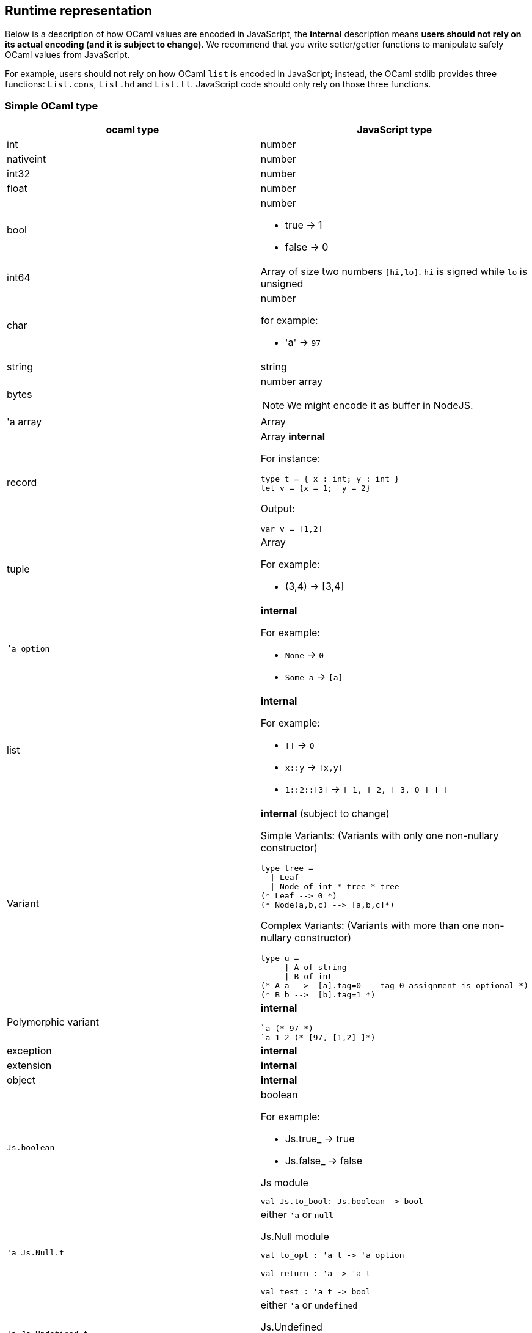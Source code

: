 
## Runtime representation

Below is a description of how OCaml values are encoded in JavaScript, 
the *internal* description means **users should not rely on its actual 
encoding (and it is subject to change)**. We recommend that you write
setter/getter functions to manipulate safely OCaml values from JavaScript.

For example, users should not rely on how OCaml `list` is encoded in
JavaScript; instead, the OCaml stdlib provides three functions: `List.cons`, `List.hd` and
`List.tl`. JavaScript code should only rely on those three functions.


### Simple OCaml type

[options="header"]
|==============
| ocaml type | JavaScript type

| int | number
| nativeint | number
| int32 | number
| float | number
| bool  a| number

- true -> 1
- false -> 0

| int64 | Array of size two numbers `[hi,lo]`. `hi` is signed while `lo` is unsigned

| char a| number

for example:

- 'a' -> `97`
| string | string
| bytes  a| number array

NOTE: We might encode it as buffer  in NodeJS.

| 'a array | Array
| record   a| Array *internal*

For instance:
[source,ocaml]
--------------
type t = { x : int; y : int }
let v = {x = 1;  y = 2}
--------------
Output:
[source,js]
------
var v = [1,2]
------

| tuple    a| Array

For example:

* (3,4) -> [3,4]

| ``'a option` a|  *internal*

For example:

* `None` -> `0`
* `Some a` -> `[a]`

| list a| *internal*

For example:

* `[]` -> `0`
* `x::y` -> `[x,y]`
* `1::2::[3]` -> `[ 1, [ 2, [ 3, 0 ] ] ]`
| Variant a| *internal* (subject to change)

Simple Variants: (Variants with only one non-nullary constructor)

[source,ocaml]
--------------
type tree =
  \| Leaf 
  \| Node of int * tree * tree
(* Leaf --> 0 *)
(* Node(a,b,c) --> [a,b,c]*)
--------------

Complex Variants: (Variants with more than one non-nullary constructor)

[source,ocaml]
-------------
type u = 
     \| A of string
     \| B of int
(* A a -->  [a].tag=0 -- tag 0 assignment is optional *)
(* B b -->  [b].tag=1 *)
-------------



| Polymorphic variant a| *internal*

[source,ocaml]
-------------
`a (* 97 *)
`a 1 2 (* [97, [1,2] ]*)
-------------
| exception |  *internal*
| extension | *internal*

| object | *internal*
| `Js.boolean` a| boolean

For example:

* Js.true_ -> true
* Js.false_ -> false

[source,ocaml]
.Js module
-----
val Js.to_bool: Js.boolean -> bool
-----

| `'a Js.Null.t` a| either `'a` or `null`

[source,ocaml]
.Js.Null module
--------------
val to_opt : 'a t -> 'a option

val return : 'a -> 'a t

val test : 'a t -> bool
--------------

| `'a Js.Undefined.t` a| either `'a` or `undefined`

[source,ocaml]
.Js.Undefined
--------------
val to_opt : 'a t -> 'a option
val return : 'a -> 'a t
val test : 'a t -> bool
--------------

|`'a Js.Null_undefined.t` a| either `'a`, `null` or `undef`
|==============

NOTE: `Js.to_opt` is optimized when the `option` is not escaped

NOTE: In the future, we will have a _debug_ mode, in which the
corresponding js encoding will be instrumented with more information

As we clarified before, the internal representation should not be relied
upon.
We are working to provide a ppx extension as below:

[source,ocaml]
--------------
type t =
  | A
  | B of int * int
  | C of int * int
  | D [@@bs.deriving{export}]
--------------

So that it will a automatically provide `constructing` and
`destructing` functions:

[source,ocaml]
---------
val a : t
val b : int -> int -> t
val c : int -> int -> t
val d : int

val a_of_t : t -> bool
val d_of_t : t -> bool
val b_of_t : t -> (int * int ) Js.Null.t
val c_of_t : t -> (int * int ) Js.Null.t
---------
